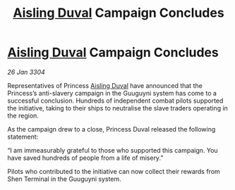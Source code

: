 :PROPERTIES:
:ID:       81c7e0ff-e6d3-4577-982c-8e7ef5127aa9
:END:
#+title: [[id:b402bbe3-5119-4d94-87ee-0ba279658383][Aisling Duval]] Campaign Concludes
#+filetags: :3304:galnet:

* [[id:b402bbe3-5119-4d94-87ee-0ba279658383][Aisling Duval]] Campaign Concludes

/26 Jan 3304/

Representatives of Princess [[id:b402bbe3-5119-4d94-87ee-0ba279658383][Aisling Duval]] have announced that the Princess’s anti-slavery campaign in the Guuguyni system has come to a successful conclusion. Hundreds of independent combat pilots supported the initiative, taking to their ships to neutralise the slave traders operating in the region. 

As the campaign drew to a close, Princess Duval released the following statement: 

“I am immeasurably grateful to those who supported this campaign. You have saved hundreds of people from a life of misery.” 

Pilots who contributed to the initiative can now collect their rewards from Shen Terminal in the Guuguyni system.
